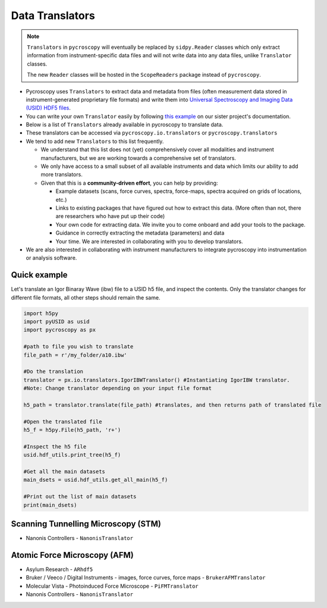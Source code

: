 Data Translators
================

.. note::

  ``Translators`` in ``pycroscopy`` will eventually be replaced by ``sidpy.Reader`` classes
  which only extract information from instrument-specific data files and will not write data into any data files, unlike ``Translator`` classes.

  The new ``Reader`` classes will be hosted in the ``ScopeReaders`` package instead of ``pycroscopy``.

* Pycroscopy uses ``Translators`` to extract data and metadata from files (often measurement data stored in instrument-generated proprietary file formats) and write them into `Universal Spectroscopy and Imaging Data (USID) HDF5 files <../../USID/index.html>`_.
* You can write your own ``Translator`` easily by following `this example <https://pycroscopy.github.io/pyUSID/auto_examples/beginner/plot_numpy_translator.html>`_ on our sister project's documentation.
* Below is a list of ``Translators`` already available in pycroscopy to translate data.
* These translators can be accessed via ``pycroscopy.io.translators`` or ``pycroscopy.translators``
* We tend to add new ``Translators`` to this list frequently.

  * We understand that this list does not (yet) comprehensively cover all modalities and instrument manufacturers, but we are working towards a comprehensive set of translators.
  * We only have access to a small subset of all available instruments and data which limits our ability to add more translators.
  * Given that this is a **community-driven effort**, you can help by providing:

    * Example datasets (scans, force curves, spectra, force-maps, spectra acquired on grids of locations, etc.)
    * Links to existing packages that have figured out how to extract this data. (More often than not, there are researchers who have put up their code)
    * Your own code for extracting data. We invite you to come onboard and add your tools to the package.
    * Guidance in correctly extracting the metadata (parameters) and data
    * Your time. We are interested in collaborating with you to develop translators.
* We are also interested in collaborating with instrument manufacturers to integrate pycroscopy into instrumentation or analysis software.

Quick example
--------------------
Let's translate an Igor Binaray Wave (ibw) file to a USID h5 file, and inspect the contents. Only the translator changes for different file formats, all other steps should remain the same.

.. code:: python

 import h5py
 import pyUSID as usid
 import pycroscopy as px

 #path to file you wish to translate 
 file_path = r'/my_folder/a10.ibw'

 #Do the translation
 translator = px.io.translators.IgorIBWTranslator() #Instantiating IgorIBW translator. 
 #Note: Change translator depending on your input file format
 
 h5_path = translator.translate(file_path) #translates, and then returns path of translated file

 #Open the translated file
 h5_f = h5py.File(h5_path, 'r+')

 #Inspect the h5 file
 usid.hdf_utils.print_tree(h5_f)

 #Get all the main datasets
 main_dsets = usid.hdf_utils.get_all_main(h5_f)

 #Print out the list of main datasets
 print(main_dsets)


Scanning Tunnelling Microscopy (STM)
------------------------------------
* Nanonis Controllers - ``NanonisTranslator``

Atomic Force Microscopy (AFM)
-----------------------------
* Asylum Research - ``ARhdf5``
* Bruker / Veeco / Digital Instruments - images, force curves, force maps - ``BrukerAFMTranslator``
* Molecular Vista - Photoinduced Force Microscope - ``PiFMTranslator``
* Nanonis Controllers - ``NanonisTranslator``
